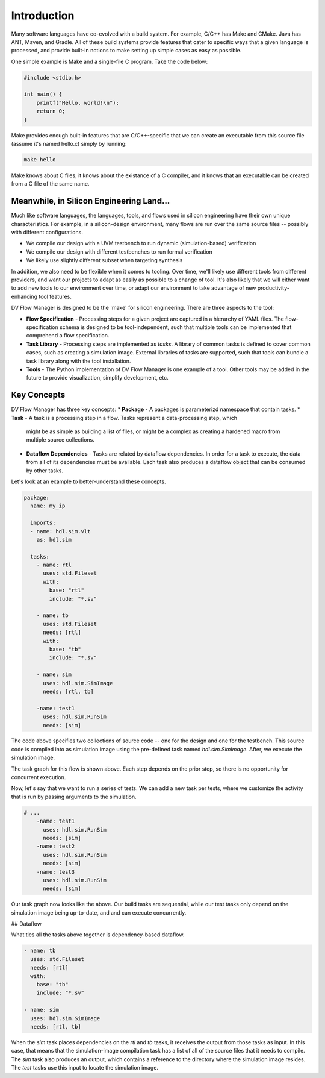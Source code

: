 ############
Introduction
############


Many software languages have co-evolved with a build system. For example, C/C++ 
has Make and CMake. Java has ANT, Maven, and Gradle. All of these build systems
provide features that cater to specific ways that a given language is processed,
and provide built-in notions to make setting up simple cases as easy as possible.

One simple example is Make and a single-file C program. Take the code below:

.. code-block:: C
    
    #include <stdio.h>

    int main() {
        printf("Hello, world!\n");
        return 0;
    }


Make provides enough built-in features that are C/C++-specific that we can create
an executable from this source file (assume it's named hello.c) simply by running:

.. code-block:: bash

    make hello

Make knows about C files, it knows about the existance of a C compiler, and it knows
that an executable can be created from a C file of the same name.

Meanwhile, in Silicon Engineering Land...
=========================================

Much like software languages, the languages, tools, and flows used in silicon engineering
have their own unique characteristics. For example, in a silicon-design environment, many 
flows are run over the same source files -- possibly with different configurations.

* We compile our design with a UVM testbench to run dynamic (simulation-based) verification
* We compile our design with different testbenches to run formal verification
* We likely use slightly different subset when targeting synthesis

In addition, we also need to be flexible when it comes to tooling. Over time, we'll likely
use different tools from different providers, and want our projects to adapt as easily as 
possible to a change of tool. It's also likely that we will either want to add new tools
to our environment over time, or adapt our environment to take advantage of new 
productivity-enhancing tool features.

DV Flow Manager is designed to be the 'make' for silicon engineering. There are three
aspects to the tool:

* **Flow Specification** - Processing steps for a given project are captured in a hierarchy
  of YAML files. The flow-specification schema is designed to be tool-independent, such 
  that multiple tools can be implemented that comprehend a flow specification.
* **Task Library** - Processing steps are implemented as `tasks`. A library of common tasks
  is defined to cover common cases, such as creating a simulation image. External libraries
  of tasks are supported, such that tools can bundle a task library along with the tool installation.
* **Tools** - The Python implementation of DV Flow Manager is one example of a tool. Other tools
  may be added in the future to provide visualization, simplify development, etc.



Key Concepts
============

DV Flow Manager has three key concepts:
* **Package** - A packages is parameterizd namespace that contain tasks. 
* **Task** - A task is a processing step in a flow. Tasks represent a data-processing step, which
  might be as simple as building a list of files, or might be a complex as creating a hardened macro
  from multiple source collections. 
* **Dataflow Dependencies** - Tasks are related by dataflow dependencies. In order for a task to 
  execute, the data from all of its dependencies must be available. Each task also produces a 
  dataflow object that can be consumed by other tasks. 

Let's look at an example to better-understand these concepts.

.. code-block:: YAML

    package:
      name: my_ip

      imports:
      - name: hdl.sim.vlt
        as: hdl.sim

      tasks:
        - name: rtl
          uses: std.Fileset
          with:
            base: "rtl"
            include: "*.sv"

        - name: tb
          uses: std.Fileset
          needs: [rtl]
          with:
            base: "tb"
            include: "*.sv"

        - name: sim
          uses: hdl.sim.SimImage
          needs: [rtl, tb]

        -name: test1
          uses: hdl.sim.RunSim
          needs: [sim]

The code above specifies two collections of source code --
one for the design and one for the testbench. This source
code is compiled into as simulation image using the 
pre-defined task named `hdl.sim.SimImage`. After,
we execute the simulation image.


.. mermaid::

    flowchart TD
      A[rtl] --> B[tb]
      B[tb] --> E[sim]
      E --> F[test1]

The task graph for this flow is shown above. Each step depends on the
prior step, so there is no opportunity for concurrent execution.

Now, let's say that we want to run a series of tests. We can add 
a new task per tests, where we customize the activity that is run
by passing arguments to the simulation.

.. code-block:: YAML

    # ...
        -name: test1
          uses: hdl.sim.RunSim
          needs: [sim]
        -name: test2
          uses: hdl.sim.RunSim
          needs: [sim]
        -name: test3
          uses: hdl.sim.RunSim
          needs: [sim]

.. mermaid::

    flowchart TD
      A[rtl] --> B[tb]
      B[tb] --> E[sim]
      E --> F[test1]
      E --> G[test2]
      E --> H[test3]

Our task graph now looks like the above. Our build tasks are sequential,
while our test tasks only depend on the simulation image being
up-to-date, and and can execute concurrently.

## Dataflow

What ties all the tasks above together is dependency-based dataflow.

.. code-block:: YAML

        - name: tb
          uses: std.Fileset
          needs: [rtl]
          with:
            base: "tb"
            include: "*.sv"

        - name: sim
          uses: hdl.sim.SimImage
          needs: [rtl, tb]

When the `sim` task places dependencies on the `rtl` and `tb`
tasks, it receives the output from those tasks as input. In 
this case, that means that the simulation-image compilation
task has a list of all of the source files that it needs to
compile. The `sim` task also produces an output, which contains 
a reference to the directory where the simulation image resides.
The `test` tasks use this input to locate the simulation image.




